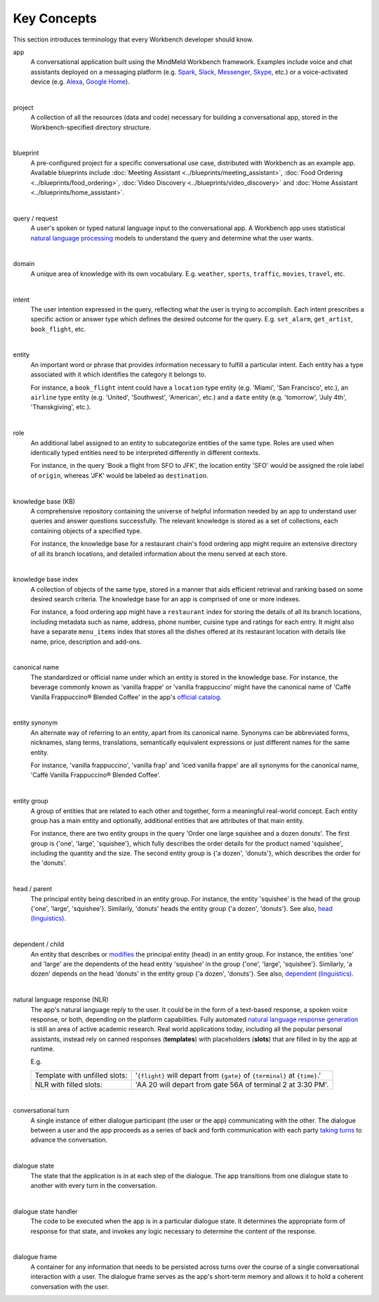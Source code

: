 .. meta::
    :scope: private

Key Concepts
============

This section introduces terminology that every Workbench developer should know.


app
  A conversational application built using the MindMeld Workbench framework. Examples include voice and chat assistants deployed on a messaging platform (e.g. `Spark <https://depot.ciscospark.com/bots>`_, `Slack <https://slack.com/apps/category/At0MQP5BEF-bots>`_, `Messenger <https://messenger.fb.com>`_, `Skype <https://bots.botframework.com>`_, etc.) or a voice-activated device (e.g. `Alexa <https://developer.amazon.com/alexa-skills-kit>`_, `Google Home <https://developers.google.com/actions/>`_).

|

project
  A collection of all the resources (data and code) necessary for building a conversational app, stored in the Workbench-specified directory structure.

|

blueprint
  A pre-configured project for a specific conversational use case, distributed with Workbench as an example app. Available blueprints include :doc:`Meeting Assistant <../blueprints/meeting_assistant>`, :doc:`Food Ordering <../blueprints/food_ordering>`, :doc:`Video Discovery <../blueprints/video_discovery>` and :doc:`Home Assistant <../blueprints/home_assistant>`.

|

query / request
  A user's spoken or typed natural language input to the conversational app. A Workbench app uses statistical `natural language processing <https://en.wikipedia.org/wiki/Natural_language_processing>`_ models to understand the query and determine what the user wants.

|

domain
  A unique area of knowledge with its own vocabulary. E.g. ``weather``, ``sports``, ``traffic``, ``movies``, ``travel``, etc.

|

intent
  The user intention expressed in the query, reflecting what the user is trying to accomplish. Each intent prescribes a specific action or answer type which defines the desired outcome for the query. E.g. ``set_alarm``, ``get_artist``, ``book_flight``, etc.

|

entity
  An important word or phrase that provides information necessary to fulfill a particular intent. Each entity has a type associated with it which identifies the category it belongs to.

  For instance, a ``book_flight`` intent could have a ``location`` type entity (e.g. 'Miami', 'San Francisco', etc.), an ``airline`` type entity (e.g. 'United', 'Southwest', 'American', etc.) and a ``date`` entity (e.g. 'tomorrow', 'July 4th', 'Thanskgiving', etc.).

|

role
  An additional label assigned to an entity to subcategorize entities of the same type. Roles are used when identically typed entities need to be interpreted differently in different contexts.

  For instance, in the query 'Book a flight from SFO to JFK', the location entity 'SFO' would be assigned the role label of ``origin``, whereas 'JFK' would be labeled as ``destination``.

|

knowledge base (KB)
  A comprehensive repository containing the universe of helpful information needed by an app to understand user queries and answer questions successfully. The relevant knowledge is stored as a set of collections, each containing objects of a specified type.

  For instance, the knowledge base for a restaurant chain's food ordering app might require an extensive directory of all its branch locations, and detailed information about the menu served at each store.

|

knowledge base index
  A collection of objects of the same type, stored in a manner that aids efficient retrieval and ranking based on some desired search criteria. The knowledge base for an app is comprised of one or more indexes.

  For instance, a food ordering app might have a ``restaurant`` index for storing the details of all its branch locations, including metadata such as name, address, phone number, cuisine type and ratings for each entry. It might also have a separate ``menu_items`` index that stores all the dishes offered at its restaurant location with details like name, price, description and add-ons.

|

canonical name
  The standardized or official name under which an entity is stored in the knowledge base. For instance, the beverage commonly known as 'vanilla frappe' or 'vanilla frappuccino' might have the canonical name of 'Caffè Vanilla Frappuccino® Blended Coffee' in the app's `official catalog <https://www.starbucks.com/menu/drinks/frappuccino-blended-beverages/caffe-vanilla-frappuccino-blended-beverage>`_.

|

entity synonym
  An alternate way of referring to an entity, apart from its canonical name. Synonyms can be abbreviated forms, nicknames, slang terms, translations, semantically equivalent expressions or just different names for the same entity.

  For instance, 'vanilla frappuccino', 'vanilla frap' and 'iced vanilla frappe' are all synonyms for the canonical name, 'Caffè Vanilla Frappuccino® Blended Coffee'.

|

entity group
  A group of entities that are related to each other and together, form a meaningful real-world concept. Each entity group has a main entity and optionally, additional entities that are attributes of that main entity.

  For instance, there are two entity groups in the query 'Order one large squishee and a dozen donuts'. The first group is {'one', 'large', 'squishee'}, which fully describes the order details for the product named 'squishee', including the quantity and the size. The second entity group is {'a dozen', 'donuts'}, which describes the order for the 'donuts'.

|

head / parent
  The principal entity being described in an entity group. For instance, the entity 'squishee' is the head of the group {'one', 'large', 'squishee'}. Similarly, 'donuts' heads the entity group {'a dozen', 'donuts'}. See also, `head (linguistics) <https://en.wikipedia.org/wiki/Head_(linguistics)>`_.

|

dependent / child
  An entity that describes or `modifies <https://en.wikipedia.org/wiki/Grammatical_modifier>`_ the principal entity (head) in an entity group. For instance, the entities 'one' and 'large' are the dependents of the head entity 'squishee' in the group {'one', 'large', 'squishee'}. Similarly, 'a dozen' depends on the head 'donuts' in the entity group {'a dozen', 'donuts'}. See also, `dependent (linguistics) <https://en.wikipedia.org/wiki/Dependent_(grammar)>`_.

|

natural language response (NLR)
  The app's natural language reply to the user. It could be in the form of a text-based response, a spoken voice response, or both, depending on the platform capabilities. Fully automated `natural language response generation <https://en.wikipedia.org/wiki/Natural_language_generation>`_ is still an area of active academic research. Real world applications today, including all the popular personal assistants, instead rely on canned responses (**templates**) with placeholders (**slots**) that are filled in by the app at runtime.

  E.g.

  +-------------------------------+-----------------------------------------------------------------------------+
  | Template with unfilled slots: | '``{flight}`` will depart from ``{gate}`` of ``{terminal}`` at ``{time}``.' |
  +-------------------------------+-----------------------------------------------------------------------------+
  | NLR with filled slots:        | 'AA 20 will depart from gate 56A of terminal 2 at 3:30 PM'.                 |
  +-------------------------------+-----------------------------------------------------------------------------+

|

conversational turn
  A single instance of either dialogue participant (the user or the app) communicating with the other. The dialogue between a user and the app proceeds as a series of back and forth communication with each party `taking turns <https://en.wikipedia.org/wiki/Turn-taking>`_ to advance the conversation.

|

dialogue state
  The state that the application is in at each step of the dialogue. The app transitions from one dialogue state to another with every turn in the conversation.

|

dialogue state handler
  The code to be executed when the app is in a particular dialogue state. It determines the appropriate form of response for that state, and invokes any logic necessary to determine the content of the response.

|

dialogue frame
  A container for any information that needs to be persisted across turns over the course of a single conversational interaction with a user. The dialogue frame serves as the app's short-term memory and allows it to hold a coherent conversation with the user.
